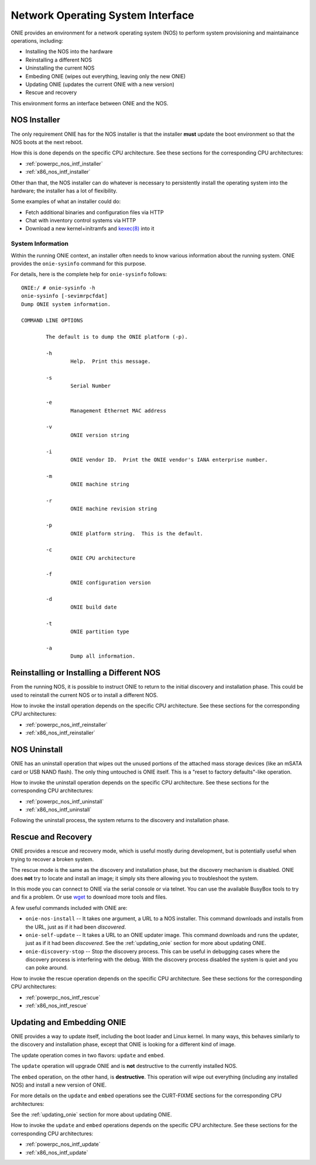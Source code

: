 .. _nos_interface:

**********************************
Network Operating System Interface
**********************************

ONIE provides an environment for a network operating system (NOS) to perform 
system provisioning and maintainance operations, including:

- Installing the NOS into the hardware
- Reinstalling a different NOS
- Uninstalling the current NOS
- Embeding ONIE (wipes out everything, leaving only the new ONIE)
- Updating ONIE (updates the current ONIE with a new version)
- Rescue and recovery

This environment forms an interface between ONIE and the NOS.

.. _nos_intf_installer:

NOS Installer
=============

The only requirement ONIE has for the NOS installer is that the
installer **must** update the boot environment so that the NOS boots
at the next reboot.

How this is done depends on the specific CPU architecture.  See these
sections for the corresponding CPU architectures:

- :ref:`powerpc_nos_intf_installer`

- :ref:`x86_nos_intf_installer`

Other than that, the NOS installer can do whatever is necessary to
persistently install the operating system into the hardware; the
installer has a lot of flexibility.

Some examples of what an installer could do:

- Fetch additional binaries and configuration files via HTTP
- Chat with inventory control systems via HTTP
- Download a new kernel+initramfs and `kexec(8)
  <http://linux.die.net/man/8/kexec>`_ into it

.. _cmd_onie_sysinfo:

System Information
------------------

Within the running ONIE context, an installer often needs to know
various information about the running system.  ONIE provides the
``onie-sysinfo`` command for this purpose.

For details, here is the complete help for ``onie-sysinfo`` follows::

  ONIE:/ # onie-sysinfo -h
  onie-sysinfo [-sevimrpcfdat]
  Dump ONIE system information.
   
  COMMAND LINE OPTIONS
   
          The default is to dump the ONIE platform (-p).
   
          -h
                  Help.  Print this message.
   
          -s
                  Serial Number
   
          -e
                  Management Ethernet MAC address
   
          -v
                  ONIE version string
   
          -i
                  ONIE vendor ID.  Print the ONIE vendor's IANA enterprise number.
   
          -m
                  ONIE machine string
   
          -r
                  ONIE machine revision string
   
          -p
                  ONIE platform string.  This is the default.
   
          -c
                  ONIE CPU architecture
   
          -f
                  ONIE configuration version
   
          -d
                  ONIE build date
   
          -t
                  ONIE partition type
   
          -a
                  Dump all information.


.. _nos_intf_reinstaller:

Reinstalling or Installing a Different NOS
==========================================

From the running NOS, it is possible to instruct ONIE to return to the
initial discovery and installation phase.  This could be used to
reinstall the current NOS or to install a different NOS.

How to invoke the install operation depends on the specific CPU
architecture.  See these sections for the corresponding CPU
architectures:

- :ref:`powerpc_nos_intf_reinstaller`

- :ref:`x86_nos_intf_reinstaller`

.. _nos_intf_uninstall:

NOS Uninstall
=============

ONIE has an uninstall operation that wipes out the unused portions of
the attached mass storage devices (like an mSATA card or USB NAND
flash). The only thing untouched is ONIE itself.  This is a
"reset to factory defaults"-like operation.

How to invoke the uninstall operation depends on the specific CPU
architecture.  See these sections for the corresponding CPU
architectures:

- :ref:`powerpc_nos_intf_uninstall`

- :ref:`x86_nos_intf_uninstall`

Following the uninstall process, the system returns to the discovery
and installation phase.

.. _nos_intf_rescue:

Rescue and Recovery
===================

ONIE provides a rescue and recovery mode, which is useful mostly during
development, but is potentially useful when trying to recover a broken
system.

The rescue mode is the same as the discovery and installation phase,
but the discovery mechanism is disabled.  ONIE does **not** try to
locate and install an image; it simply sits there allowing you to
troubleshoot the system.

In this mode you can connect to ONIE via the serial console or via
telnet.  You can use the available BusyBox tools to try and fix a
problem.  Or use `wget <http://linux.die.net/man/1/wget>`_ to download
more tools and files.

A few useful commands included with ONIE are:

- ``onie-nos-install`` -- It takes one argument, a URL to a NOS installer.  This
  command downloads and installs from the URL, just as if it had been
  *discovered*.

- ``onie-self-update`` -- It takes a URL to an ONIE updater image.
  This command downloads and runs the updater, just as if it had been
  *discovered*.  See the :ref:`updating_onie` section for more about
  updating ONIE.

- ``onie-discovery-stop`` -- Stop the discovery process.  This can be
  useful in debugging cases where the discovery process is interfering
  with the debug.  With the discovery process disabled the system is
  quiet and you can poke around.

How to invoke the rescue operation depends on the specific CPU
architecture.  See these sections for the corresponding CPU
architectures:

- :ref:`powerpc_nos_intf_rescue`

- :ref:`x86_nos_intf_rescue`

.. _nos_intf_update:

Updating and Embedding ONIE
===========================

ONIE provides a way to update itself, including the boot loader and
Linux kernel.  In many ways, this behaves similarly to the discovery
and installation phase, except that ONIE is looking for a different
kind of image.  

The update operation comes in two flavors: ``update`` and ``embed``.

The ``update`` operation will upgrade ONIE and is **not** destructive
to the currently installed NOS.

The ``embed`` operation, on the other hand, is **destructive**.  This
operation will wipe out everything (including any installed NOS) and
install a new version of ONIE.

For more details on the ``update`` and ``embed`` operations see the
CURT-FIXME sections for the corresponding CPU architectures:

See the :ref:`updating_onie` section for more about updating ONIE.

How to invoke the ``update`` and ``embed`` operations depends on the
specific CPU architecture.  See these sections for the corresponding
CPU architectures:

- :ref:`powerpc_nos_intf_update`

- :ref:`x86_nos_intf_update`
